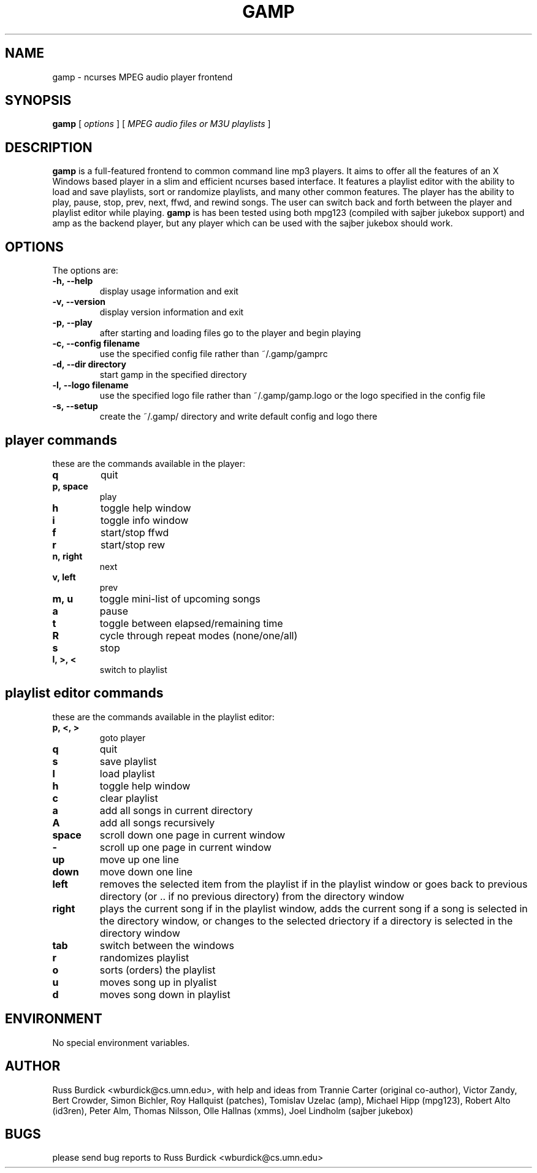 .TH GAMP 1 "June 29 2001"
.SH NAME
gamp \- ncurses MPEG audio player frontend
.SH SYNOPSIS
.B gamp 
[
.I options
]
[
.I MPEG audio files or M3U playlists
]
.LP
.SH DESCRIPTION
.LP
.B gamp
is a full-featured frontend to common command line mp3 players. It aims to offer all the features of an X Windows based player in a slim and efficient ncurses based interface. It features a playlist editor with the ability to load and save playlists, sort or randomize playlists, and many other common features. The player has the ability to play, pause, stop, prev, next, ffwd, and rewind songs. The user can switch back and forth between the player and playlist editor while playing.
.B gamp 
is has been tested using both mpg123 (compiled with sajber jukebox support) and amp as the backend player, but any player which can be used with the sajber jukebox should work.
.SH OPTIONS
The options are:
.TP
.BI \-h,\ --help
display usage information and exit
.TP
.BI \-v,\ --version
display version information and exit
.TP
.BI \-p,\ --play 
after starting and loading files go to the player and begin playing
.TP
.BI \-c,\ --config\ filename
use the specified config file rather than ~/.gamp/gamprc
.TP
.BI \-d,\ --dir\ directory
start gamp in the specified directory
.TP
.BI \-l,\ --logo\ filename
use the specified logo file rather than ~/.gamp/gamp.logo or the logo specified in the config file
.TP
.BI \-s,\ --setup
create the ~/.gamp/ directory and write default config and logo there

.SH player commands
these are the commands available in the player:
.TP
.BI q
quit
.TP
.BI p,\ space
play
.TP
.BI h
toggle help window
.TP
.BI i
toggle info window
.TP
.BI f
start/stop ffwd
.TP
.BI r
start/stop rew
.TP
.BI n,\ right
next
.TP
.BI v,\ left
prev
.TP
.BI m,\ u
toggle mini-list of upcoming songs
.TP
.BI a
pause
.TP
.BI t
toggle between elapsed/remaining time
.TP
.BI R
cycle through repeat modes (none/one/all)
.TP
.BI s
stop
.TP
.BI l,\ >,\ <
switch to playlist

.SH playlist editor commands
these are the commands available in the playlist editor:
.TP
.BI p,\ <,\ >
goto player
.TP
.BI q
quit
.TP
.BI s
save playlist
.TP
.BI l
load playlist
.TP
.BI h
toggle help window
.TP
.BI c
clear playlist
.TP
.BI a
add all songs in current directory
.TP
.BI A
add all songs recursively
.TP
.BI space
scroll down one page in current window
.TP
.BI -
scroll up one page in current window
.TP
.BI up
move up one line
.TP
.BI down
move down one line
.TP
.BI left
removes the selected item from the playlist if in the playlist window or  
goes back to previous directory (or .. if no previous directory) from
the directory window
.TP
.BI right
plays the current song if in the playlist window, adds the current song if
a song is selected in the directory window, or changes to the selected
driectory if a directory is selected in the directory window
.TP
.BI tab
switch between the windows
.TP
.BI r
randomizes playlist
.TP
.BI o
sorts (orders) the playlist
.TP
.BI u
moves song up in plyalist
.TP
.BI d
moves song down in playlist

.SH ENVIRONMENT
.TP
No special environment variables.
.SH AUTHOR
Russ Burdick <wburdick@cs.umn.edu>, with help and ideas from 
Trannie Carter (original co-author),
Victor Zandy, Bert Crowder, Simon Bichler, Roy Hallquist (patches),
Tomislav Uzelac (amp),
Michael Hipp (mpg123),
Robert Alto (id3ren),
Peter Alm, Thomas Nilsson, Olle Hallnas (xmms),
Joel Lindholm (sajber jukebox)
.SH BUGS
please send bug reports to Russ Burdick <wburdick@cs.umn.edu>
.PP
